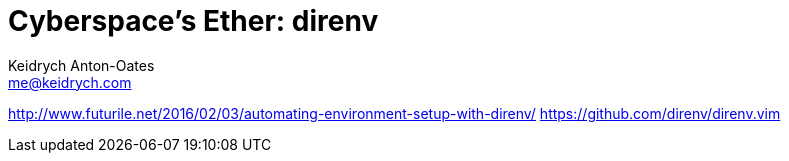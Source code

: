 = Cyberspace's Ether: *direnv*
Keidrych Anton-Oates <me@keidrych.com>

http://www.futurile.net/2016/02/03/automating-environment-setup-with-direnv/
https://github.com/direnv/direnv.vim



